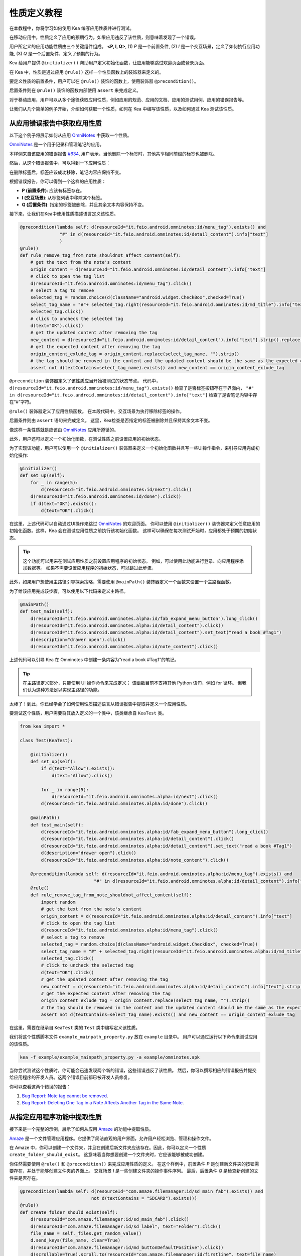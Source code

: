 性质定义教程
================================

在本教程中，你将学习如何使用 Kea 编写应用性质并进行测试。

在移动应用中，性质定义了应用的预期行为。如果应用违反了该性质，则意味着发现了一个错误。

用户所定义的应用功能性质由三个关键组件组成。 **<P, I, Q>**, (1) *P* 是一个前置条件, 
(2) *I* 是一个交互场景，定义了如何执行应用功能, 
(3) *Q* 是一个后置条件，定义了预期的行为。

Kea 给用户提供 ``@initializer()`` 帮助用户定义初始化函数，让应用能够跳过欢迎页面或登录页面。

在 Kea 中，性质是通过应用 ``@rule()`` 这样一个性质函数上的装饰器来定义的。

要定义性质的前置条件，用户可以在 ``@rule()`` 装饰的函数上，使用装饰器 ``@precondition()``。

后置条件则在 ``@rule()`` 装饰的函数内部使用 ``assert`` 来完成定义。

对于移动应用，用户可以从多个途径获取应用性质，例如应用的规范、应用的文档、应用的测试用例、应用的错误报告等。

让我们从几个简单的例子开始，介绍如何获取一个性质，如何在 Kea 中编写该性质，以及如何通过 Kea 测试该性质。

从应用错误报告中获取应用性质
---------------------------------------------

以下这个例子将展示如何从应用 `OmniNotes <https://github.com/federicoiosue/Omni-Notes/>`_ 中获取一个性质。

`OmniNotes <https://github.com/federicoiosue/Omni-Notes/>`_ 是一个用于记录和管理笔记的应用。

本样例来自该应用的错误报告 `#634 <https://github.com/federicoiosue/Omni-Notes/issues/634>`_, 用户表示，当他删除一个标签时，其他共享相同前缀的标签也被删除。

然后，从这个错误报告中，可以得到一下应用性质：

在删除标签后，标签应该成功移除，笔记内容应保持不变。

根据错误报告，你可以得到一个这样的应用性质：

- **P (前置条件)**: 应该有标签存在。
- **I (交互场景)**: 从标签列表中移除某个标签。
- **Q (后置条件)**: 指定的标签被删除，并且其余文本内容保持不变。

接下来，让我们在Kea中使用性质描述语言定义该性质。


.. code-block:: Python

    @precondition(lambda self: d(resourceId="it.feio.android.omninotes:id/menu_tag").exists() and
                   "#" in d(resourceId="it.feio.android.omninotes:id/detail_content").info["text"]
                   )
    @rule()
    def rule_remove_tag_from_note_shouldnot_affect_content(self):
        # get the text from the note's content
        origin_content = d(resourceId="it.feio.android.omninotes:id/detail_content").info["text"]
        # click to open the tag list
        d(resourceId="it.feio.android.omninotes:id/menu_tag").click()
        # select a tag to remove
        selected_tag = random.choice(d(className="android.widget.CheckBox",checked=True))
        select_tag_name = "#"+ selected_tag.right(resourceId="it.feio.android.omninotes:id/md_title").info["text"].split(" ")[0]
        selected_tag.click()
        # click to uncheck the selected tag
        d(text="OK").click()
        # get the updated content after removing the tag
        new_content = d(resourceId="it.feio.android.omninotes:id/detail_content").info["text"].strip().replace("Content", "")
        # get the expected content after removing the tag
        origin_content_exlude_tag = origin_content.replace(select_tag_name, "").strip()
        # the tag should be removed in the content and the updated content should be the same as the expected content
        assert not d(textContains=select_tag_name).exists() and new_content == origin_content_exlude_tag

``@precondition`` 装饰器定义了该性质应当开始被测试的状态节点。
代码中， ``d(resourceId="it.feio.android.omninotes:id/menu_tag").exists()`` 检查了是否标签按钮存在于界面内，
``"#" in d(resourceId="it.feio.android.omninotes:id/detail_content").info["text"]`` 检查了是否笔记内容中存在“#”字符。


``@rule()`` 装饰器定义了应用性质函数。
在本段代码中，交互场景为执行移除标签的操作。

后置条件则由 ``assert`` 语句来完成定义。
这里，Kea检查是否指定的标签被删除并且保持其余文本不变。

像这样一条性质就是应该由 `OmniNotes <https://github.com/federicoiosue/Omni-Notes/>`_ 应用所遵循的。

此外，用户还可以定义一个初始化函数，在测试性质之前设置应用的初始状态。

为了实现该功能，用户可以使用一个 ``@initializer()`` 装饰器来定义一个初始化函数并且写一些UI操作指令，来引导应用完成初始化操作:

.. code:: Python

    @initializer()
    def set_up(self):
        for _ in range(5):
            d(resourceId="it.feio.android.omninotes:id/next").click()
        d(resourceId="it.feio.android.omninotes:id/done").click()
        if d(text="OK").exists():
            d(text="OK").click()

在这里，上述代码可以自动通过UI操作来跳过 `OmniNotes <https://github.com/federicoiosue/Omni-Notes/>`_ 的欢迎页面。
你可以使用 ``@initializer()`` 装饰器来定义任意应用的初始化函数。这样，Kea 会在测试应用性质之前执行该初始化函数。
这样可以确保在每次测试开始时，应用都处于预期的初始状态。

.. tip:: 

    这个功能可以用来在测试应用性质之前设置应用程序的初始状态。
    例如，可以使用此功能进行登录、向应用程序添加数据等。
    如果不需要设置应用程序的初始状态，可以跳过此步骤。

此外，如果用户想使用主路径引导探索策略，需要使用 ``@mainPath()`` 装饰器定义一个函数来设置一个主路径函数。

为了给该应用完成该步骤，可以使用以下代码来定义主路径。

.. code:: Python

    @mainPath()
    def test_main(self):
        d(resourceId="it.feio.android.omninotes.alpha:id/fab_expand_menu_button").long_click()
        d(resourceId="it.feio.android.omninotes.alpha:id/detail_content").click()
        d(resourceId="it.feio.android.omninotes.alpha:id/detail_content").set_text("read a book #Tag1")
        d(description="drawer open").click()
        d(resourceId="it.feio.android.omninotes.alpha:id/note_content").click()

上述代码可以引导 Kea 在 Omninotes 中创建一条内容为“read a book #Tag1”的笔记。

.. tip::

    在主路径定义部分，只能使用 UI 操作命令来完成定义；
    该函数目前不支持其他 Python 语句，例如 for 循环。
    但我们认为这种方法足以实现主路径的功能。

太棒了！到此，你已经学会了如何使用性质描述语言从错误报告中提取并定义一个应用性质。

要测试这个性质，用户需要将其放入定义的一个类中，该类继承自 ``KeaTest`` 类。

.. code:: Python
    
    from kea import *

    class Test(KeaTest):

        @initializer()
        def set_up(self):
            if d(text="Allow").exists():
                d(text="Allow").click()

            for _ in range(5):
                d(resourceId="it.feio.android.omninotes.alpha:id/next").click()
            d(resourceId="it.feio.android.omninotes.alpha:id/done").click()

        @mainPath()
        def test_main(self):
            d(resourceId="it.feio.android.omninotes.alpha:id/fab_expand_menu_button").long_click()
            d(resourceId="it.feio.android.omninotes.alpha:id/detail_content").click()
            d(resourceId="it.feio.android.omninotes.alpha:id/detail_content").set_text("read a book #Tag1")
            d(description="drawer open").click()
            d(resourceId="it.feio.android.omninotes.alpha:id/note_content").click()

        @precondition(lambda self: d(resourceId="it.feio.android.omninotes.alpha:id/menu_tag").exists() and
                                "#" in d(resourceId="it.feio.android.omninotes.alpha:id/detail_content").info["text"])
        @rule()
        def rule_remove_tag_from_note_shouldnot_affect_content(self):
            import random
            # get the text from the note's content
            origin_content = d(resourceId="it.feio.android.omninotes.alpha:id/detail_content").info["text"]
            # click to open the tag list
            d(resourceId="it.feio.android.omninotes.alpha:id/menu_tag").click()
            # select a tag to remove
            selected_tag = random.choice(d(className="android.widget.CheckBox", checked=True))
            select_tag_name = "#" + selected_tag.right(resourceId="it.feio.android.omninotes.alpha:id/md_title").info["text"].split( " ")[0]
            selected_tag.click()
            # click to uncheck the selected tag
            d(text="OK").click()
            # get the updated content after removing the tag
            new_content = d(resourceId="it.feio.android.omninotes.alpha:id/detail_content").info["text"].strip().replace("Content", "")
            # get the expected content after removing the tag
            origin_content_exlude_tag = origin_content.replace(select_tag_name, "").strip()
            # the tag should be removed in the content and the updated content should be the same as the expected content
            assert not d(textContains=select_tag_name).exists() and new_content == origin_content_exlude_tag

在这里，需要在继承自 ``KeaTest`` 类的 ``Test`` 类中编写定义该性质。

我们将这个性质脚本文件 ``example_mainpath_property.py`` 放在 ``example`` 目录中。
用户可以通过运行以下命令来测试应用的该性质。

.. code:: console

    kea -f example/example_mainpath_property.py -a example/omninotes.apk

当你尝试测试这个性质时，你可能会迅速发现两个新的错误，这些错误违反了该性质。
然后，你可以撰写相应的错误报告并提交给应用程序的开发人员。这两个错误目前都已被开发人员修复。

你可以查看这两个错误的报告：

1. `Bug Report: Note tag cannot be removed <https://github.com/federicoiosue/Omni-Notes/issues/942>`_.


2. `Bug Report: Deleting One Tag in a Note Affects Another Tag in the Same Note <https://github.com/federicoiosue/Omni-Notes/issues/949>`_.

从指定应用程序功能中提取性质
---------------------------------------------
接下来是一个完整的示例，展示了如何从应用 `Amaze <https://github.com/TeamAmaze/AmazeFileManager>`_ 的功能中提取性质。

`Amaze <https://github.com/TeamAmaze/AmazeFileManager>`_ 是一个文件管理应用程序。它提供了简洁直观的用户界面，允许用户轻松浏览、管理和操作文件。

在 Amaze 中，你可以创建一个文件夹，并且在创建后新文件夹应该存在。因此，你可以定义一个性质 ``create_folder_should_exist``。
这意味着当你想要创建一个文件夹时，它应该能够被成功创建。


你任然需要使用 ``@rule()`` 和 ``@precondition()`` 来完成应用性质的定义。
在这个样例中，前置条件 *P* 是创建新文件夹的按钮需要存在，并处于能够创建文件夹的界面上。
交互场景 *I* 是一些创建文件夹的操作事件序列。
最后，后置条件 *Q* 是检查新创建的文件夹是否存在。

.. code:: Python

    @precondition(lambda self: d(resourceId="com.amaze.filemanager:id/sd_main_fab").exists() and
                               not d(textContains = "SDCARD").exists())
    @rule()
    def create_folder_should_exist(self):
        d(resourceId="com.amaze.filemanager:id/sd_main_fab").click()
        d(resourceId="com.amaze.filemanager:id/sd_label", text="Folder").click()
        file_name = self._files.get_random_value()
        d.send_keys(file_name, clear=True)
        d(resourceId="com.amaze.filemanager:id/md_buttonDefaultPositive").click()
        d(scrollable=True).scroll.to(resourceId="com.amaze.filemanager:id/firstline", text=file_name)
        assert d(text=file_name).exists()

太好了！你已经学会了如何从应用程序功能中编写应用性质。

.. note::

    用户可以在一个 ``.py`` 文件中编写一个应用程序的单个性质或多个性质。也可以将多个性质写在多个 .py 文件中。
    如果选择第一种方法，用户需要确保在一个 .py 文件中最多只有一个 ``@initializer()`` 和一个 ``@mainPath()``，
    同时有多个 ``@rule()`` 和 ``@precondition()`` 来对应不同的性质。测试用例的结构如下图所示（请根据需要添加图像或示例代码）。